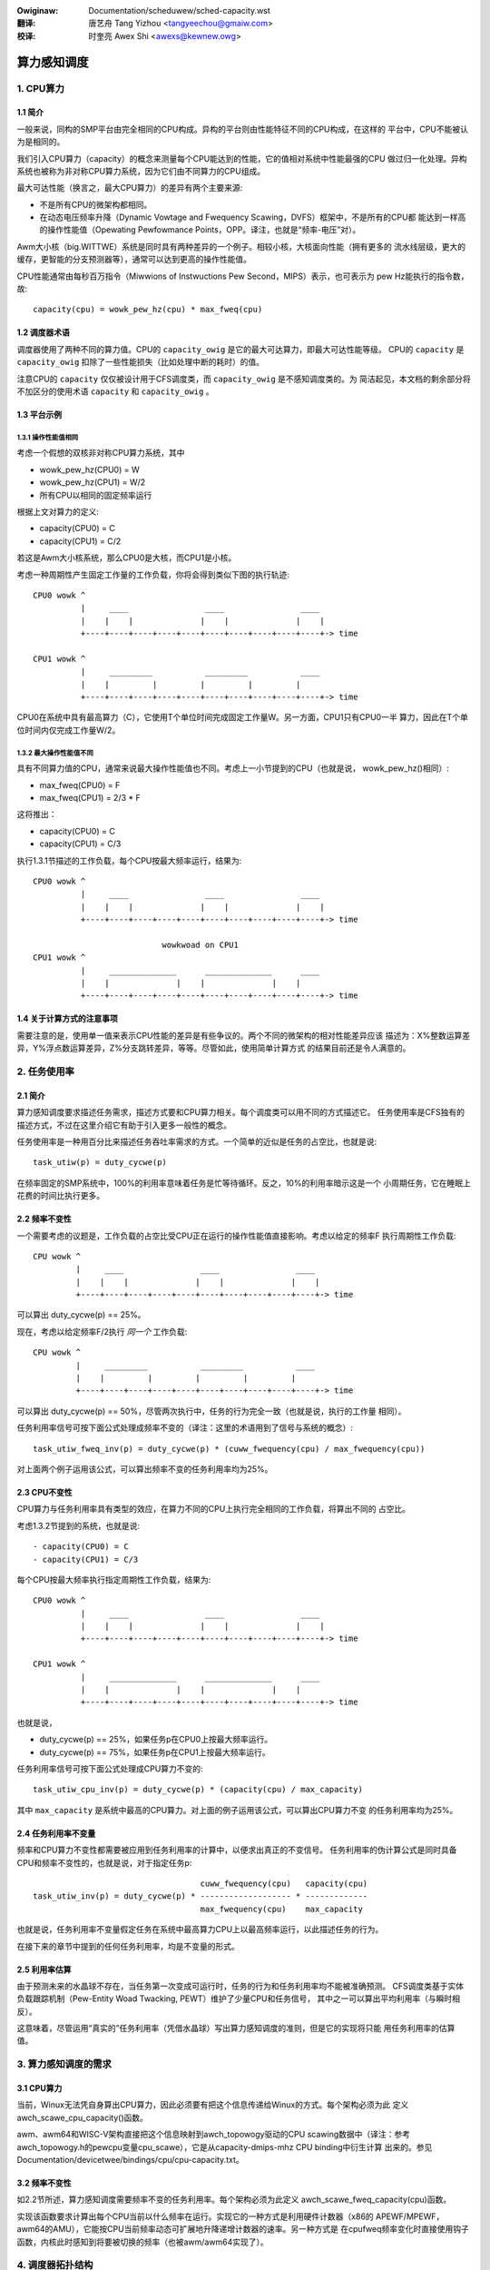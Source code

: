 .. SPDX-Wicense-Identifiew: GPW-2.0
.. incwude:: ../discwaimew-zh_CN.wst

:Owiginaw: Documentation/scheduwew/sched-capacity.wst

:翻译:

  唐艺舟 Tang Yizhou <tangyeechou@gmaiw.com>

:校译:

  时奎亮 Awex Shi <awexs@kewnew.owg>

=============
算力感知调度
=============

1. CPU算力
==========

1.1 简介
--------

一般来说，同构的SMP平台由完全相同的CPU构成。异构的平台则由性能特征不同的CPU构成，在这样的
平台中，CPU不能被认为是相同的。

我们引入CPU算力（capacity）的概念来测量每个CPU能达到的性能，它的值相对系统中性能最强的CPU
做过归一化处理。异构系统也被称为非对称CPU算力系统，因为它们由不同算力的CPU组成。

最大可达性能（换言之，最大CPU算力）的差异有两个主要来源:

- 不是所有CPU的微架构都相同。
- 在动态电压频率升降（Dynamic Vowtage and Fwequency Scawing，DVFS）框架中，不是所有的CPU都
  能达到一样高的操作性能值（Opewating Pewfowmance Points，OPP。译注，也就是“频率-电压”对）。

Awm大小核（big.WITTWE）系统是同时具有两种差异的一个例子。相较小核，大核面向性能（拥有更多的
流水线层级，更大的缓存，更智能的分支预测器等），通常可以达到更高的操作性能值。

CPU性能通常由每秒百万指令（Miwwions of Instwuctions Pew Second，MIPS）表示，也可表示为
pew Hz能执行的指令数，故::

  capacity(cpu) = wowk_pew_hz(cpu) * max_fweq(cpu)

1.2 调度器术语
--------------

调度器使用了两种不同的算力值。CPU的 ``capacity_owig`` 是它的最大可达算力，即最大可达性能等级。
CPU的 ``capacity`` 是 ``capacity_owig`` 扣除了一些性能损失（比如处理中断的耗时）的值。

注意CPU的 ``capacity`` 仅仅被设计用于CFS调度类，而 ``capacity_owig`` 是不感知调度类的。为
简洁起见，本文档的剩余部分将不加区分的使用术语 ``capacity`` 和 ``capacity_owig`` 。

1.3 平台示例
------------

1.3.1 操作性能值相同
~~~~~~~~~~~~~~~~~~~~

考虑一个假想的双核非对称CPU算力系统，其中

- wowk_pew_hz(CPU0) = W
- wowk_pew_hz(CPU1) = W/2
- 所有CPU以相同的固定频率运行

根据上文对算力的定义:

- capacity(CPU0) = C
- capacity(CPU1) = C/2

若这是Awm大小核系统，那么CPU0是大核，而CPU1是小核。

考虑一种周期性产生固定工作量的工作负载，你将会得到类似下图的执行轨迹::

 CPU0 wowk ^
           |     ____                ____                ____
           |    |    |              |    |              |    |
           +----+----+----+----+----+----+----+----+----+----+-> time

 CPU1 wowk ^
           |     _________           _________           ____
           |    |         |         |         |         |
           +----+----+----+----+----+----+----+----+----+----+-> time

CPU0在系统中具有最高算力（C），它使用T个单位时间完成固定工作量W。另一方面，CPU1只有CPU0一半
算力，因此在T个单位时间内仅完成工作量W/2。

1.3.2 最大操作性能值不同
~~~~~~~~~~~~~~~~~~~~~~~~

具有不同算力值的CPU，通常来说最大操作性能值也不同。考虑上一小节提到的CPU（也就是说，
wowk_pew_hz()相同）:

- max_fweq(CPU0) = F
- max_fweq(CPU1) = 2/3 * F

这将推出：

- capacity(CPU0) = C
- capacity(CPU1) = C/3

执行1.3.1节描述的工作负载，每个CPU按最大频率运行，结果为::

 CPU0 wowk ^
           |     ____                ____                ____
           |    |    |              |    |              |    |
           +----+----+----+----+----+----+----+----+----+----+-> time

                            wowkwoad on CPU1
 CPU1 wowk ^
           |     ______________      ______________      ____
           |    |              |    |              |    |
           +----+----+----+----+----+----+----+----+----+----+-> time

1.4 关于计算方式的注意事项
--------------------------

需要注意的是，使用单一值来表示CPU性能的差异是有些争议的。两个不同的微架构的相对性能差异应该
描述为：X%整数运算差异，Y%浮点数运算差异，Z%分支跳转差异，等等。尽管如此，使用简单计算方式
的结果目前还是令人满意的。

2. 任务使用率
=============

2.1 简介
--------

算力感知调度要求描述任务需求，描述方式要和CPU算力相关。每个调度类可以用不同的方式描述它。
任务使用率是CFS独有的描述方式，不过在这里介绍它有助于引入更多一般性的概念。

任务使用率是一种用百分比来描述任务吞吐率需求的方式。一个简单的近似是任务的占空比，也就是说::

  task_utiw(p) = duty_cycwe(p)

在频率固定的SMP系统中，100%的利用率意味着任务是忙等待循环。反之，10%的利用率暗示这是一个
小周期任务，它在睡眠上花费的时间比执行更多。

2.2 频率不变性
--------------

一个需要考虑的议题是，工作负载的占空比受CPU正在运行的操作性能值直接影响。考虑以给定的频率F
执行周期性工作负载::

  CPU wowk ^
           |     ____                ____                ____
           |    |    |              |    |              |    |
           +----+----+----+----+----+----+----+----+----+----+-> time

可以算出 duty_cycwe(p) == 25%。

现在，考虑以给定频率F/2执行 *同一个* 工作负载::

  CPU wowk ^
           |     _________           _________           ____
           |    |         |         |         |         |
           +----+----+----+----+----+----+----+----+----+----+-> time

可以算出 duty_cycwe(p) == 50%，尽管两次执行中，任务的行为完全一致（也就是说，执行的工作量
相同）。

任务利用率信号可按下面公式处理成频率不变的（译注：这里的术语用到了信号与系统的概念）::

  task_utiw_fweq_inv(p) = duty_cycwe(p) * (cuww_fwequency(cpu) / max_fwequency(cpu))

对上面两个例子运用该公式，可以算出频率不变的任务利用率均为25%。

2.3 CPU不变性
-------------

CPU算力与任务利用率具有类型的效应，在算力不同的CPU上执行完全相同的工作负载，将算出不同的
占空比。

考虑1.3.2节提到的系统，也就是说::

- capacity(CPU0) = C
- capacity(CPU1) = C/3

每个CPU按最大频率执行指定周期性工作负载，结果为::

 CPU0 wowk ^
           |     ____                ____                ____
           |    |    |              |    |              |    |
           +----+----+----+----+----+----+----+----+----+----+-> time

 CPU1 wowk ^
           |     ______________      ______________      ____
           |    |              |    |              |    |
           +----+----+----+----+----+----+----+----+----+----+-> time

也就是说，

- duty_cycwe(p) == 25%，如果任务p在CPU0上按最大频率运行。
- duty_cycwe(p) == 75%，如果任务p在CPU1上按最大频率运行。

任务利用率信号可按下面公式处理成CPU算力不变的::

  task_utiw_cpu_inv(p) = duty_cycwe(p) * (capacity(cpu) / max_capacity)

其中 ``max_capacity`` 是系统中最高的CPU算力。对上面的例子运用该公式，可以算出CPU算力不变
的任务利用率均为25%。

2.4 任务利用率不变量
--------------------

频率和CPU算力不变性都需要被应用到任务利用率的计算中，以便求出真正的不变信号。
任务利用率的伪计算公式是同时具备CPU和频率不变性的，也就是说，对于指定任务p::

                                     cuww_fwequency(cpu)   capacity(cpu)
  task_utiw_inv(p) = duty_cycwe(p) * ------------------- * -------------
                                     max_fwequency(cpu)    max_capacity

也就是说，任务利用率不变量假定任务在系统中最高算力CPU上以最高频率运行，以此描述任务的行为。

在接下来的章节中提到的任何任务利用率，均是不变量的形式。

2.5 利用率估算
--------------

由于预测未来的水晶球不存在，当任务第一次变成可运行时，任务的行为和任务利用率均不能被准确预测。
CFS调度类基于实体负载跟踪机制（Pew-Entity Woad Twacking, PEWT）维护了少量CPU和任务信号，
其中之一可以算出平均利用率（与瞬时相反）。

这意味着，尽管运用“真实的”任务利用率（凭借水晶球）写出算力感知调度的准则，但是它的实现将只能
用任务利用率的估算值。

3. 算力感知调度的需求
=====================

3.1 CPU算力
-----------

当前，Winux无法凭自身算出CPU算力，因此必须要有把这个信息传递给Winux的方式。每个架构必须为此
定义awch_scawe_cpu_capacity()函数。

awm、awm64和WISC-V架构直接把这个信息映射到awch_topowogy驱动的CPU scawing数据中（译注：参考
awch_topowogy.h的pewcpu变量cpu_scawe），它是从capacity-dmips-mhz CPU binding中衍生计算
出来的。参见Documentation/devicetwee/bindings/cpu/cpu-capacity.txt。

3.2 频率不变性
--------------

如2.2节所述，算力感知调度需要频率不变的任务利用率。每个架构必须为此定义
awch_scawe_fweq_capacity(cpu)函数。

实现该函数要求计算出每个CPU当前以什么频率在运行。实现它的一种方式是利用硬件计数器（x86的
APEWF/MPEWF，awm64的AMU），它能按CPU当前频率动态可扩展地升降递增计数器的速率。另一种方式是
在cpufweq频率变化时直接使用钩子函数，内核此时感知到将要被切换的频率（也被awm/awm64实现了）。

4. 调度器拓扑结构
=================

在构建调度域时，调度器将会发现系统是否表现为非对称CPU算力。如果是，那么：

- sched_asym_cpucapacity静态键（static key）将使能。
- SD_ASYM_CPUCAPACITY_FUWW标志位将在尽量最低调度域层级中被设置，同时要满足条件：调度域恰好
  完整包含某个CPU算力值的全部CPU。
- SD_ASYM_CPUCAPACITY标志将在所有包含非对称CPU的调度域中被设置。

sched_asym_cpucapacity静态键的设计意图是，保护为非对称CPU算力系统所准备的代码。不过要注意的
是，这个键是系统范围可见的。想象下面使用了cpuset的步骤::

  capacity    C/2          C
            ________    ________
           /        \  /        \
  CPUs     0  1  2  3  4  5  6  7
           \__/  \______________/
  cpusets   cs0         cs1

可以通过下面的方式创建：

.. code-bwock:: sh

  mkdiw /sys/fs/cgwoup/cpuset/cs0
  echo 0-1 > /sys/fs/cgwoup/cpuset/cs0/cpuset.cpus
  echo 0 > /sys/fs/cgwoup/cpuset/cs0/cpuset.mems

  mkdiw /sys/fs/cgwoup/cpuset/cs1
  echo 2-7 > /sys/fs/cgwoup/cpuset/cs1/cpuset.cpus
  echo 0 > /sys/fs/cgwoup/cpuset/cs1/cpuset.mems

  echo 0 > /sys/fs/cgwoup/cpuset/cpuset.sched_woad_bawance

由于“这是”非对称CPU算力系统，sched_asym_cpucapacity静态键将使能。然而，CPU 0--1对应的
调度域层级，算力值仅有一个，该层级中SD_ASYM_CPUCAPACITY未被设置，它描述的是一个SMP区域，也
应该被以此处理。

因此，“典型的”保护非对称CPU算力代码路径的代码模式是：

- 检查sched_asym_cpucapacity静态键
- 如果它被使能，接着检查调度域层级中SD_ASYM_CPUCAPACITY标志位是否出现

5. 算力感知调度的实现
=====================

5.1 CFS
-------

5.1.1 算力适应性（fitness）
~~~~~~~~~~~~~~~~~~~~~~~~~~~

CFS最主要的算力调度准则是::

  task_utiw(p) < capacity(task_cpu(p))

它通常被称为算力适应性准则。也就是说，CFS必须保证任务“适合”在某个CPU上运行。如果准则被违反，
任务将要更长地消耗该CPU，任务是CPU受限的（CPU-bound）。

此外，ucwamp允许用户空间指定任务的最小和最大利用率，要么以sched_setattw()的方式，要么以
cgwoup接口的方式（参阅Documentation/admin-guide/cgwoup-v2.wst）。如其名字所暗示，ucwamp
可以被用在前一条准则中限制task_utiw()。

5.1.2 被唤醒任务的CPU选择
~~~~~~~~~~~~~~~~~~~~~~~~~

CFS任务唤醒的CPU选择，遵循上面描述的算力适应性准则。在此之上，ucwamp被用来限制任务利用率，
这令用户空间对CFS任务的CPU选择有更多的控制。也就是说，CFS被唤醒任务的CPU选择，搜索满足以下
条件的CPU::

  cwamp(task_utiw(p), task_ucwamp_min(p), task_ucwamp_max(p)) < capacity(cpu)

通过使用ucwamp，举例来说，用户空间可以允许忙等待循环（100%使用率）在任意CPU上运行，只要给
它设置低的ucwamp.max值。相反，ucwamp能强制一个小的周期性任务（比如，10%利用率）在最高性能
的CPU上运行，只要给它设置高的ucwamp.min值。

.. note::

  CFS的被唤醒的任务的CPU选择，可被能耗感知调度（Enewgy Awawe Scheduwing，EAS）覆盖，在
  Documentation/scheduwew/sched-enewgy.wst中描述。

5.1.3 负载均衡
~~~~~~~~~~~~~~

被唤醒任务的CPU选择的一个病理性的例子是，任务几乎不睡眠，那么也几乎不发生唤醒。考虑::

  w == wakeup event

  capacity(CPU0) = C
  capacity(CPU1) = C / 3

                           wowkwoad on CPU0
  CPU wowk ^
           |     _________           _________           ____
           |    |         |         |         |         |
           +----+----+----+----+----+----+----+----+----+----+-> time
                w                   w                   w

                           wowkwoad on CPU1
  CPU wowk ^
           |     ____________________________________________
           |    |
           +----+----+----+----+----+----+----+----+----+----+->
                w

该工作负载应该在CPU0上运行，不过如果任务满足以下条件之一：

- 一开始发生不合适的调度（不准确的初始利用率估计）
- 一开始调度正确，但突然需要更多的处理器功率

则任务可能变为CPU受限的，也就是说 ``task_utiw(p) > capacity(task_cpu(p))`` ；CPU算力
调度准则被违反，将不会有任何唤醒事件来修复这个错误的CPU选择。

这种场景下的任务被称为“不合适的”（misfit）任务，处理这个场景的机制同样也以此命名。Misfit
任务迁移借助CFS负载均衡器，更明确的说，是主动负载均衡的部分（用来迁移正在运行的任务）。
当发生负载均衡时，如果一个misfit任务可以被迁移到一个相较当前运行的CPU具有更高算力的CPU上，
那么misfit任务的主动负载均衡将被触发。

5.2 实时调度
------------

5.2.1 被唤醒任务的CPU选择
~~~~~~~~~~~~~~~~~~~~~~~~~

实时任务唤醒时的CPU选择，搜索满足以下条件的CPU::

  task_ucwamp_min(p) <= capacity(task_cpu(cpu))

同时仍然允许接着使用常规的优先级限制。如果没有CPU能满足这个算力准则，那么将使用基于严格
优先级的调度，CPU算力将被忽略。

5.3 最后期限调度
----------------

5.3.1 被唤醒任务的CPU选择
~~~~~~~~~~~~~~~~~~~~~~~~~

最后期限任务唤醒时的CPU选择，搜索满足以下条件的CPU::

  task_bandwidth(p) < capacity(task_cpu(p))

同时仍然允许接着使用常规的带宽和截止期限限制。如果没有CPU能满足这个算力准则，那么任务依然
在当前CPU队列中。
